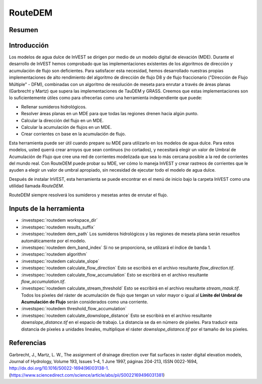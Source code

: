 ﻿.. _routedem:

********
RouteDEM
********

Resumen
=======

.. figure:: ./routedem/routedem.png
   :align: center
   :width: 400pt



Introducción
============

Los modelos de agua dulce de InVEST se dirigen por medio de un modelo digital de elevación (MDE). Durante el desarrollo de InVEST hemos comprobado que las implementaciones existentes de los algoritmos de dirección y acumulación de flujo son deficientes. Para satisfacer esta necesidad, hemos desarrollado nuestras propias implementaciones de alto rendimiento del algoritmo de dirección de flujo D8 y de flujo fraccionario ("Dirección de Flujo Múltiple" - DFM), combinadas con un algoritmo de resolución de meseta para enrutar a través de áreas planas (Garbrecht y Martz) que supera las implementaciones de TauDEM y GRASS. Creemos que estas implementaciones son lo suficientemente útiles como para ofrecerlas como una herramienta independiente que puede:

* Rellenar sumideros hidrológicos.

* Resolver áreas planas en un MDE para que todas las regiones drenen hacia algún punto.

* Calcular la dirección del flujo en un MDE.

* Calcular la acumulación de flujos en un MDE.

* Crear corrientes cn base en la acumulación de flujo.

Esta herramienta puede ser útil cuando prepare su MDE para utilizarlo en los modelos de agua dulce. Para estos modelos, usted querrá crear arroyos que sean continuos (no cortados), y necesitará elegir un valor de Umbral de Acumulación de Flujo que cree una red de corrientes modelizada que sea lo más cercana posible a la red de corrientes del mundo real. Con RouteDEM puede probar su MDE, ver cómo lo maneja InVEST y crear rastreos de corrientes que le ayuden a elegir un valor de umbral apropiado, sin necesidad de ejecutar todo el modelo de agua dulce.

Después de instalar InVEST, esta herramienta se puede encontrar en el menú de inicio bajo la carpeta InVEST como una utilidad llamada *RouteDEM*.

RouteDEM siempre resolverá los sumideros y mesetas antes de enrutar el flujo.


Inputs de la herramienta
========================

- :investspec:`routedem workspace_dir`

- :investspec:`routedem results_suffix`

- :investspec:`routedem dem_path` Los sumideros hidrológicos y las regiones de meseta plana serán resueltos automáticamente por el modelo.

- :investspec:`routedem dem_band_index` Si no se proporciona, se utilizará el índice de banda 1.

- :investspec:`routedem algorithm`

- :investspec:`routedem calculate_slope`

- :investspec:`routedem calculate_flow_direction` Esto se escribirá en el archivo resultante *flow_direction.tif*.

- :investspec:`routedem calculate_flow_accumulation` Esto se escribirá en el archivo resultante *flow_accumulation.tif*.

- :investspec:`routedem calculate_stream_threshold` Esto se escribirá en el archivo resultante *stream_mask.tif*. Todos los píxeles del ráster de acumulación de flujo que tengan un valor mayor o igual al **Límite del Umbral de Acumulación de Flujo** serán considerados como una corriente.

- :investspec:`routedem threshold_flow_accumulation`

- :investspec:`routedem calculate_downslope_distance` Esto se escribirá en el archivo resultante *downslope_distance.tif* en el espacio de trabajo. La distancia se da en número de píxeles. Para traducir esta distancia de píxeles a unidades lineales, multiplique el ráster *downslope_distance.tif* por el tamaño de los píxeles.


Referencias
===========

Garbrecht, J., Martz, L. W., The assignment of drainage direction over flat surfaces in raster digital elevation models, Journal of Hydrology, Volume 193, Issues 1–4, 1 June 1997, páginas 204-213, ISSN 0022-1694, http://dx.doi.org/10.1016/S0022-1694(96)03138-1. (https://www.sciencedirect.com/science/article/abs/pii/S0022169496031381)
